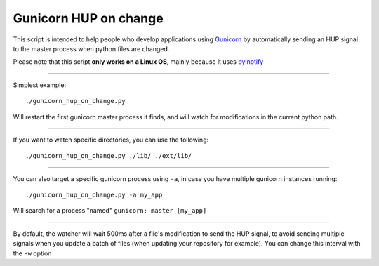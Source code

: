 =======================
Gunicorn HUP on change
=======================

This script is intended to help people who develop applications using
Gunicorn_ by automatically sending an HUP signal to the master process
when python files are changed.

.. _Gunicorn: http://gunicorn.org/


Please note that this script **only works on a Linux OS**, mainly because it uses pyinotify_

.. _pyinotify: https://github.com/seb-m/pyinotify

------

Simplest example::

  ./gunicorn_hup_on_change.py

Will restart the first gunicorn master process it finds,
and will watch for modifications in the current python path.

------


If you want to watch specific directories, you can use the following::

  ./gunicorn_hup_on_change.py ./lib/ ./ext/lib/

------


You can also target a specific gunicorn process using ``-a``, in case
you have multiple gunicorn instances running::

  ./gunicorn_hup_on_change.py -a my_app

Will search for a process "named" ``gunicorn: master [my_app]``


------

By default, the watcher will wait 500ms after a file's modification to send the
HUP signal, to avoid sending multiple signals when you update a batch of files
(when updating your repository for example).
You can change this interval with the ``-w`` option

.. vim: et ts=2 sw=2
